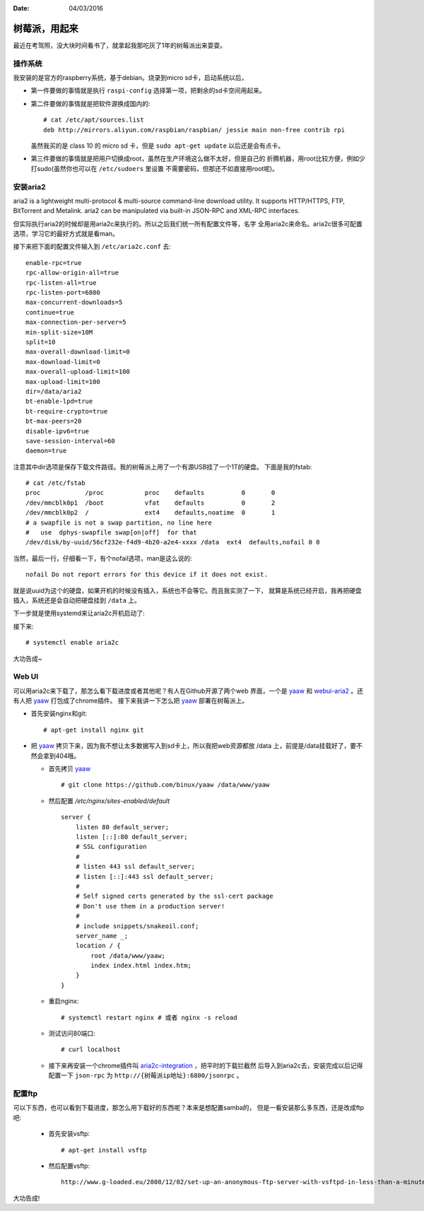 :Date: 04/03/2016

树莓派，用起来
===============

最近在考驾照，没大块时间看书了，就拿起我那吃灰了1年的树莓派出来耍耍。

操作系统
---------

我安装的是官方的raspberry系统，基于debian。烧录到micro sd卡，启动系统以后，

- 第一件要做的事情就是执行 ``raspi-config`` 选择第一项，把剩余的sd卡空间用起来。

- 第二件要做的事情就是把软件源换成国内的::

    # cat /etc/apt/sources.list
    deb http://mirrors.aliyun.com/raspbian/raspbian/ jessie main non-free contrib rpi

  虽然我买的是 class 10 的 micro sd 卡，但是 ``sudo apt-get update`` 以后还是会有点卡。

- 第三件要做的事情就是把用户切换成root，虽然在生产环境这么做不太好，但是自己的
  折腾机器，用root比较方便，例如少打sudo(虽然你也可以在 ``/etc/sudoers`` 里设置
  不需要密码，但那还不如直接用root呢)。

.. code: bash

    # 首先，切换到root
    $ sudo su
    # 添加公钥到 ``/root/.ssh/authorized_keys``
    cat >> /root/.ssh/authorized_keys
    xxxxxxxxxxxxxxxxxxxxxxxxxxxxxxxxx
    # 修改sshd_config中的 ``PermitRootLogin`` 选项成 ``without-password``
    # cat /etc/ssh/sshd_config  | grep PermitRootLogin
    PermitRootLogin without-password

安装aria2
----------

aria2 is a lightweight multi-protocol & multi-source command-line download
utility. It supports HTTP/HTTPS, FTP, BitTorrent and Metalink. aria2 can be
manipulated via built-in JSON-RPC and XML-RPC interfaces.

.. code: bash

    apt-get install aria2

但实际执行aria2的时候却是用aria2c来执行的。所以之后我们统一所有配置文件等，名字
全用aria2c来命名。aria2c很多可配置选项，学习它的最好方式就是看man。

接下来把下面的配置文件输入到 ``/etc/aria2c.conf`` 去::

    enable-rpc=true
    rpc-allow-origin-all=true
    rpc-listen-all=true
    rpc-listen-port=6800
    max-concurrent-downloads=5
    continue=true
    max-connection-per-server=5
    min-split-size=10M
    split=10
    max-overall-download-limit=0
    max-download-limit=0
    max-overall-upload-limit=100
    max-upload-limit=100
    dir=/data/aria2
    bt-enable-lpd=true
    bt-require-crypto=true
    bt-max-peers=20
    disable-ipv6=true
    save-session-interval=60
    daemon=true

注意其中dir选项是保存下载文件路径。我的树莓派上用了一个有源USB挂了一个1T的硬盘。
下面是我的fstab::

    # cat /etc/fstab
    proc            /proc           proc    defaults          0       0
    /dev/mmcblk0p1  /boot           vfat    defaults          0       2
    /dev/mmcblk0p2  /               ext4    defaults,noatime  0       1
    # a swapfile is not a swap partition, no line here
    #   use  dphys-swapfile swap[on|off]  for that
    /dev/disk/by-uuid/56cf232e-f4d9-4b20-a2e4-xxxx /data  ext4  defaults,nofail 0 0

当然，最后一行，仔细看一下，有个nofail选项，man是这么说的::

    nofail Do not report errors for this device if it does not exist.

就是说uuid为这个的硬盘，如果开机的时候没有插入，系统也不会等它。而且我实测了一下，
就算是系统已经开启，我再把硬盘插入，系统还是会自动把硬盘挂到 ``/data`` 上。

下一步就是使用systemd来让aria2c开机启动了:

.. code: bash

    # cat /etc/systemd/system/aria2c.service
    [Unit]
    Description=Aria2c download manager
    After=network.target

    [Service]
    User=root
    Type=forking
    ExecStart=/usr/bin/aria2c --conf-path=/etc/aria2c.conf

    [Install]
    WantedBy=multi-user.target

接下来::

    # systemctl enable aria2c

大功告成~


Web UI
-------

可以用aria2c来下载了，那怎么看下载进度或者其他呢？有人在Github开源了两个web
界面，一个是 `yaaw`_ 和 `webui-aria2`_ 。还有人把 `yaaw`_ 打包成了chrome插件。
接下来我讲一下怎么把 `yaaw`_ 部署在树莓派上。

.. _`yaaw`: https://github.com/binux/yaaw
.. _`webui-aria2`: https://github.com/ziahamza/webui-aria2

- 首先安装nginx和git::

    # apt-get install nginx git

- 把 `yaaw`_ 拷贝下来，因为我不想让太多数据写入到sd卡上，所以我把web资源都放
  /data 上，前提是/data挂载好了，要不然会拿到404哦。

  - 首先拷贝 `yaaw`_ ::

        # git clone https://github.com/binux/yaaw /data/www/yaaw

  - 然后配置 `/etc/nginx/sites-enabled/default` ::

        server {
            listen 80 default_server;
            listen [::]:80 default_server;
            # SSL configuration
            #
            # listen 443 ssl default_server;
            # listen [::]:443 ssl default_server;
            #
            # Self signed certs generated by the ssl-cert package
            # Don't use them in a production server!
            #
            # include snippets/snakeoil.conf;
            server_name _;
            location / {
                root /data/www/yaaw;
                index index.html index.htm;
            }
        }

  - 重启nginx::

        # systemctl restart nginx # 或者 nginx -s reload

  - 测试访问80端口::

        # curl localhost

  - 接下来再安装一个chrome插件叫 `aria2c-integration`_ ，把平时的下载拦截然
    后导入到aria2c去，安装完成以后记得配置一下 ``json-rpc`` 为 ``http://{树莓派ip地址}:6800/jsonrpc`` 。

.. _`aria2c-integration`: https://chrome.google.com/webstore/detail/aria2c-integration/edcakfpjaobkpdfpicldlccdffkhpbfk

配置ftp
----------

可以下东西，也可以看到下载进度，那怎么用下载好的东西呢？本来是想配置samba的，
但是一看安装那么多东西，还是改成ftp吧:

  - 首先安装vsftp::

        # apt-get install vsftp

  - 然后配置vsftp::

        http://www.g-loaded.eu/2008/12/02/set-up-an-anonymous-ftp-server-with-vsftpd-in-less-than-a-minute/

大功告成!
